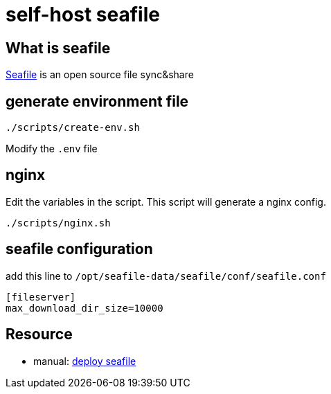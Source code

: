 = self-host seafile

== What is seafile

https://www.seafile.com/en/home/[Seafile] is an open source file sync&share

== generate environment file

[source,bash]
----
./scripts/create-env.sh
----

Modify the `.env` file

== nginx

Edit the variables in the script.
This script will generate a nginx config.

[source,bash]
----
./scripts/nginx.sh
----

== seafile configuration

add this line to `/opt/seafile-data/seafile/conf/seafile.conf`
----
[fileserver]
max_download_dir_size=10000
----

== Resource

* manual: https://manual.seafile.com/deploy/[deploy seafile]
